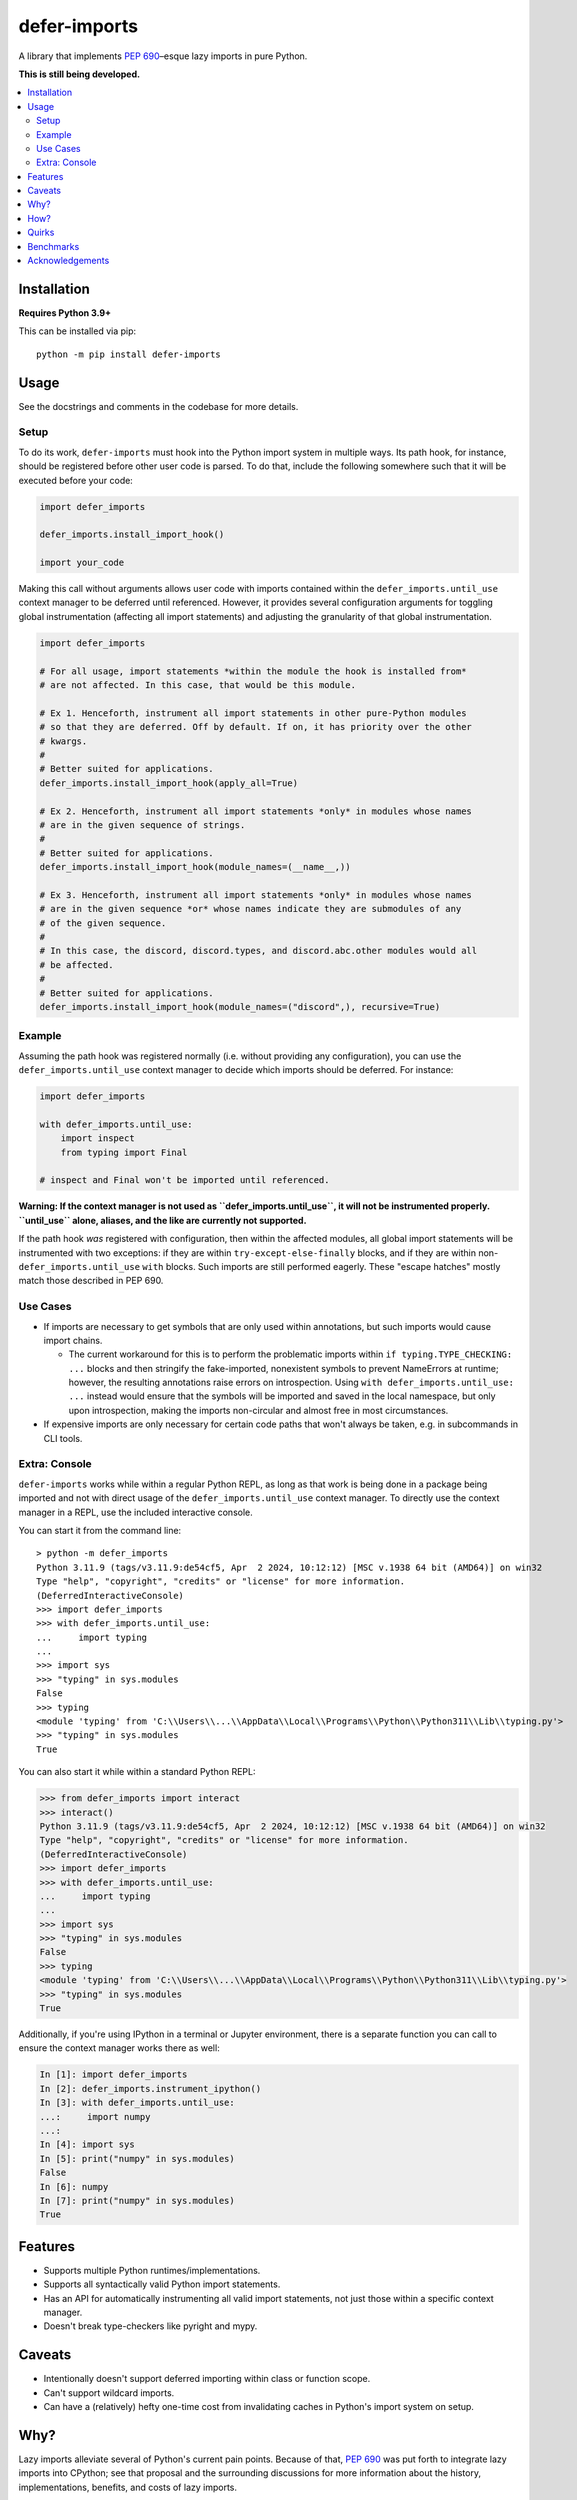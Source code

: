 =============
defer-imports
=============

.. image:: https://img.shields.io/github/license/Sachaa-Thanasius/defer-imports.svg
    :target: https://opensource.org/licenses/MIT
    :alt: License: MIT

.. image:: https://img.shields.io/pypi/v/defer-imports.svg
    :target: https://pypi.org/project/defer-imports
    :alt: PyPI version info

.. image:: https://img.shields.io/pypi/pyversions/defer-imports.svg
    :target: https://pypi.org/project/defer-imports
    :alt: PyPI supported Python versions


A library that implements `PEP 690 <https://peps.python.org/pep-0690/>`_–esque lazy imports in pure Python.

**This is still being developed.**


.. contents::
    :local:
    :depth: 2


Installation
============

**Requires Python 3.9+**

This can be installed via pip::

    python -m pip install defer-imports


Usage
=====

See the docstrings and comments in the codebase for more details.

Setup
-----

To do its work, ``defer-imports`` must hook into the Python import system in multiple ways. Its path hook, for instance, should be registered before other user code is parsed. To do that, include the following somewhere such that it will be executed before your code:

.. code-block:: python

    import defer_imports

    defer_imports.install_import_hook()

    import your_code

Making this call without arguments allows user code with imports contained within the ``defer_imports.until_use`` context manager to be deferred until referenced. However, it provides several configuration arguments for toggling global instrumentation (affecting all import statements) and adjusting the granularity of that global instrumentation.

.. code-block:: python

    import defer_imports

    # For all usage, import statements *within the module the hook is installed from* 
    # are not affected. In this case, that would be this module.

    # Ex 1. Henceforth, instrument all import statements in other pure-Python modules
    # so that they are deferred. Off by default. If on, it has priority over the other
    # kwargs.  
    #
    # Better suited for applications.
    defer_imports.install_import_hook(apply_all=True)

    # Ex 2. Henceforth, instrument all import statements *only* in modules whose names
    # are in the given sequence of strings.
    #
    # Better suited for applications.
    defer_imports.install_import_hook(module_names=(__name__,))

    # Ex 3. Henceforth, instrument all import statements *only* in modules whose names
    # are in the given sequence *or* whose names indicate they are submodules of any
    # of the given sequence.
    #
    # In this case, the discord, discord.types, and discord.abc.other modules would all
    # be affected.
    #
    # Better suited for applications.
    defer_imports.install_import_hook(module_names=("discord",), recursive=True)


Example
-------

Assuming the path hook was registered normally (i.e. without providing any configuration), you can use the ``defer_imports.until_use`` context manager to decide which imports should be deferred. For instance:

.. code-block:: python

    import defer_imports

    with defer_imports.until_use:
        import inspect
        from typing import Final

    # inspect and Final won't be imported until referenced.

**Warning: If the context manager is not used as ``defer_imports.until_use``, it will not be instrumented properly. ``until_use`` alone, aliases, and the like are currently not supported.**

If the path hook *was* registered with configuration, then within the affected modules, all global import statements will be instrumented with two exceptions: if they are within ``try-except-else-finally`` blocks, and if they are within non- ``defer_imports.until_use`` ``with`` blocks. Such imports are still performed eagerly. These "escape hatches" mostly match those described in PEP 690. 


Use Cases
---------

-   If imports are necessary to get symbols that are only used within annotations, but such imports would cause import chains.

    -   The current workaround for this is to perform the problematic imports within ``if typing.TYPE_CHECKING: ...`` blocks and then stringify the fake-imported, nonexistent symbols to prevent NameErrors at runtime; however, the resulting annotations raise errors on introspection. Using ``with defer_imports.until_use: ...`` instead would ensure that the symbols will be imported and saved in the local namespace, but only upon introspection, making the imports non-circular and almost free in most circumstances.

-   If expensive imports are only necessary for certain code paths that won't always be taken, e.g. in subcommands in CLI tools.


Extra: Console
--------------

``defer-imports`` works while within a regular Python REPL, as long as that work is being done in a package being imported and not with direct usage of the ``defer_imports.until_use`` context manager. To directly use the context manager in a REPL, use the included interactive console.

You can start it from the command line::

    > python -m defer_imports
    Python 3.11.9 (tags/v3.11.9:de54cf5, Apr  2 2024, 10:12:12) [MSC v.1938 64 bit (AMD64)] on win32
    Type "help", "copyright", "credits" or "license" for more information.
    (DeferredInteractiveConsole)
    >>> import defer_imports
    >>> with defer_imports.until_use:
    ...     import typing
    ... 
    >>> import sys           
    >>> "typing" in sys.modules
    False
    >>> typing
    <module 'typing' from 'C:\\Users\\...\\AppData\\Local\\Programs\\Python\\Python311\\Lib\\typing.py'>
    >>> "typing" in sys.modules
    True

You can also start it while within a standard Python REPL:

.. code-block:: pycon

    >>> from defer_imports import interact
    >>> interact()
    Python 3.11.9 (tags/v3.11.9:de54cf5, Apr  2 2024, 10:12:12) [MSC v.1938 64 bit (AMD64)] on win32
    Type "help", "copyright", "credits" or "license" for more information.
    (DeferredInteractiveConsole)
    >>> import defer_imports
    >>> with defer_imports.until_use:
    ...     import typing
    ... 
    >>> import sys           
    >>> "typing" in sys.modules
    False
    >>> typing
    <module 'typing' from 'C:\\Users\\...\\AppData\\Local\\Programs\\Python\\Python311\\Lib\\typing.py'>
    >>> "typing" in sys.modules
    True

Additionally, if you're using IPython in a terminal or Jupyter environment, there is a separate function you can call to ensure the context manager works there as well:

.. code-block:: ipython

    In [1]: import defer_imports
    In [2]: defer_imports.instrument_ipython()
    In [3]: with defer_imports.until_use:
    ...:     import numpy
    ...:
    In [4]: import sys
    In [5]: print("numpy" in sys.modules)
    False
    In [6]: numpy
    In [7]: print("numpy" in sys.modules)
    True


Features
========

-   Supports multiple Python runtimes/implementations.
-   Supports all syntactically valid Python import statements.
-   Has an API for automatically instrumenting all valid import statements, not just those within a specific context manager.
-   Doesn't break type-checkers like pyright and mypy.


Caveats
=======

-   Intentionally doesn't support deferred importing within class or function scope.
-   Can't support wildcard imports.
-   Can have a (relatively) hefty one-time cost from invalidating caches in Python's import system on setup.


Why?
====

Lazy imports alleviate several of Python's current pain points. Because of that, `PEP 690 <https://peps.python.org/pep-0690/>`_ was put forth to integrate lazy imports into CPython; see that proposal and the surrounding discussions for more information about the history, implementations, benefits, and costs of lazy imports.

Though that proposal was rejected, there are well-established third-party libraries that provide lazy import mechanisms, albeit with more constraints. Most do not have APIs as integrated or ergonomic as PEP 690's, but that makes sense; most predate the PEP and were not created with that goal in mind.

Libraries that do intentionally inject PEP 690's semantics into Python in some form don't fill my needs for one reason or another. For example, `slothy <https://github.com/bswck/slothy>` (currently) limits itself to specific Python implementations by relying on the existence of call stack frames. I wanted to create something similar that took advantage of Python's robust hookable import system to modify code at compile time, didn't rely on implementation-specific APIs, is more ergonomic than the status quo, and will be easier to maintain as Python (and its various implementations) continues evolving.


How?
====

The core of this package is quite simple: when import statments are executed, the resulting values are special proxies representing the delayed import, which are then saved in the local namespace with special keys instead of normal string keys. When a user requests the normal string key corresponding to the import, the relevant import is executed and both the special key and the proxy replace themselves with the correct string key and import result. Everything stems from this.

The ``defer_imports.until_use`` context manager is what causes the proxies to be returned by the import statements: it temporarily replaces ``builtins.__import__`` with a version that will give back proxies that store the arguments needed to execute the *actual* import at a later time.

Those proxies don't use those stored ``__import__`` arguments themselves, though; the aforementioned special keys are what use the proxy's stored arguments to trigger the late import. These keys are aware of the namespace, the *dictionary*, they live in, are aware of the proxy they are the key for, and have overriden their ``__eq__`` and ``__hash__`` methods so that they know when they've been queried. In a sense, they're like descriptors, but instead of "owning the dot", they're "owning the brackets". Once such a key has been matched (i.e. someone uses the name of the import), it can use its corresponding proxy's stored arguments to execute the late import and *replace itself and the proxy* in the local namespace. That way, as soon as the name of the deferred import is referenced, all a user sees in the local namespace is a normal string key and the result of the resolved import.

The missing intermediate step is making sure these special proxies are stored with these special keys in the namespace. After all, Python name binding semantics only allow regular strings to be used as variable names/namespace keys; how can this be bypassed? ``defer-imports``'s answer is a little compile-time instrumentation. When a user calls ``defer_imports.install_deferred_import_hook()`` to set up the library machinery (see "Setup" above), what they are actually doing is installing an import hook that will modify the code of any given Python file that uses the ``defer_imports.until_use`` context manager. Using AST transformation, it adds a few lines of code around imports within that context manager to reassign the returned proxies to special keys in the local namespace (via ``locals()``).

With this methodology, we can avoid using implementation-specific hacks like frame manipulation to modify the locals. We can even avoid changing the contract of ``builtins.__import__``, which specifically says it does not modify the global or local namespaces that are passed into it. We may modify and replace members of it, but at no point do we change its size while within ``__import__`` by removing or adding anything.


Quirks
======

This library tries to hide its implementation details to avoid changing the developer/user experience. However, there is one leak in its abstraction: when using dictionary iteration methods on a dictionary or namespace that contains a deferred import key/proxy pair, the members of that pair will be visible, mutable, and will not resolve automatically. PEP 690 specifically addresses this by modifying the builtin ``dict``, allowing each instance to know if it contains proxies and then resolve them automatically during iteration (see the second half of its `"Implementation" section <https://peps.python.org/pep-0690/#implementation>`_ for more details). Note that qualifing ``dict`` iteration methods include ``dict.items()``, ``dict.values()``, etc., but outside of that, the builtin ``dir()`` also qualifies since it can see the keys for objects' internal dictionaries.

As of right now, nothing can be done about this using pure Python without massively slowing down ``dict``. As a result, users should try to avoid interacting with deferred import keys/proxies if encountered while iterating over module dictionaries; the result of doing so is not guaranteed.


Benchmarks
==========

A bit rough, but there are currently two ways of measuring activation and/or import time:

-   A local benchmark script, invokable with ``python -m benchmark.bench_samples`` (run with ``--help`` to see more information).

    -   To prevent bytecode caching from impacting the benchmark, run with `python -B <https://docs.python.org/3/using/cmdline.html#cmdoption-B>`_, which will set ``sys.dont_write_bytecode`` to ``True`` and cause the benchmark script to purge all existing ``__pycache__`` folders in the project directory.
    -   PyPy is excluded from the benchmark since it takes time to ramp up. 
    -   The cost of registering ``defer-imports``'s import hook is ignored since that is a one-time startup cost that will hopefully be reduced in time.
    -   An sample run across versions using ``hatch run benchmark:bench``:

        (Run once with ``__pycache__`` folders removed and ``sys.dont_write_bytecode=True``):

        ==============  =======  =============  ===================
        Implementation  Version  Benchmark      Time
        ==============  =======  =============  ===================
        CPython         3.9      regular        0.48585s (409.31x)
        CPython         3.9      slothy         0.00269s (2.27x)
        CPython         3.9      defer-imports  0.00119s (1.00x)
        \-\-            \-\-     \-\-           \-\-
        CPython         3.10     regular        0.41860s (313.20x)
        CPython         3.10     slothy         0.00458s (3.43x)   
        CPython         3.10     defer-imports  0.00134s (1.00x)
        \-\-            \-\-     \-\-           \-\-
        CPython         3.11     regular        0.60501s (279.51x)
        CPython         3.11     slothy         0.00570s (2.63x)
        CPython         3.11     defer-imports  0.00216s (1.00x)
        \-\-            \-\-     \-\-           \-\-
        CPython         3.12     regular        0.53233s (374.40x)
        CPython         3.12     slothy         0.00552s (3.88x)
        CPython         3.12     defer-imports  0.00142s (1.00x)   
        \-\-            \-\-     \-\-           \-\-
        CPython         3.13     regular        0.53704s (212.19x)
        CPython         3.13     slothy         0.00319s (1.26x)
        CPython         3.13     defer-imports  0.00253s (1.00x)
        ==============  =======  =============  ===================

-   Built-in Python timing tools, such as ``timeit`` and ``-X importtime``.

    -   Ex 1. ``python -m timeit -n 1 -r 1 -- "import defer_imports"``
    -   Ex 2. ``python -X importtime -c "import defer_imports"``
    -   Substitute ``defer_imports`` with other modules, e.g. ``slothy``, to compare.
    -   The results can vary greatly between runs, so if possible, only compare the resulting time(s) when collected from the same process.


Acknowledgements
================

The design of this library was inspired by the following:

-   `demandimport <https://github.com/bwesterb/py-demandimport>`_
-   `apipkg <https://github.com/pytest-dev/apipkg>`_
-   `metamodule <https://github.com/njsmith/metamodule/>`_
-   `modutil <https://github.com/brettcannon/modutil>`_
-   `SPEC 1 <https://scientific-python.org/specs/spec-0001/>`_ / `lazy-loader <https://github.com/scientific-python/lazy-loader>`_
-   `PEP 690 and its authors <https://peps.python.org/pep-0690/>`_
-   `Jelle Zijlstra's pure-Python proof of concept <https://gist.github.com/JelleZijlstra/23c01ceb35d1bc8f335128f59a32db4c>`_
-   `slothy <https://github.com/bswck/slothy>`_
-   `ideas <https://github.com/aroberge/ideas>_`
-   `Sinbad <https://github.com/mikeshardmind>_`'s feedback

Many aspects of this library are based on or inspired by the above. Without them, this would not exist.
